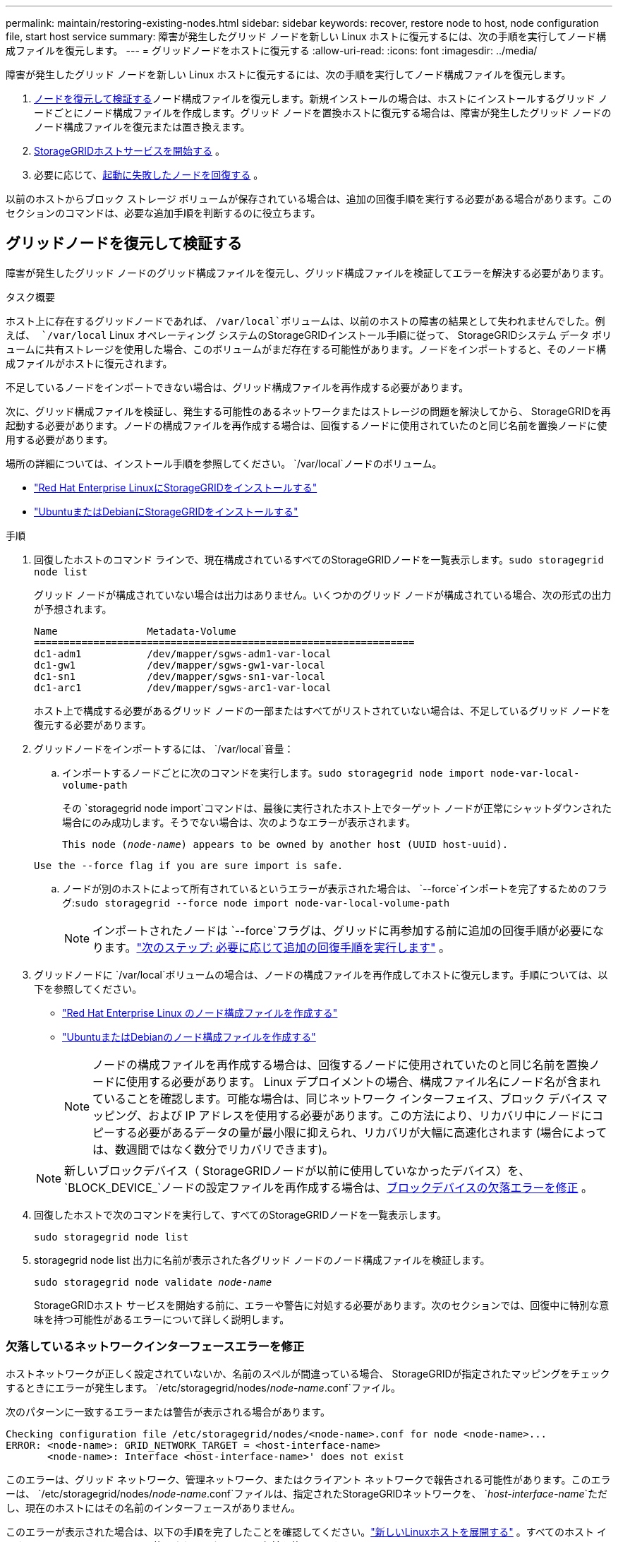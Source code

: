 ---
permalink: maintain/restoring-existing-nodes.html 
sidebar: sidebar 
keywords: recover, restore node to host, node configuration file, start host service 
summary: 障害が発生したグリッド ノードを新しい Linux ホストに復元するには、次の手順を実行してノード構成ファイルを復元します。 
---
= グリッドノードをホストに復元する
:allow-uri-read: 
:icons: font
:imagesdir: ../media/


[role="lead"]
障害が発生したグリッド ノードを新しい Linux ホストに復元するには、次の手順を実行してノード構成ファイルを復元します。

. <<restore-validate-grid-nodes,ノードを復元して検証する>>ノード構成ファイルを復元します。新規インストールの場合は、ホストにインストールするグリッド ノードごとにノード構成ファイルを作成します。グリッド ノードを置換ホストに復元する場合は、障害が発生したグリッド ノードのノード構成ファイルを復元または置き換えます。
. <<start-storagegrid-host-service,StorageGRIDホストサービスを開始する>> 。
. 必要に応じて、<<recover-nodes-fail-start,起動に失敗したノードを回復する>> 。


以前のホストからブロック ストレージ ボリュームが保存されている場合は、追加の回復手順を実行する必要がある場合があります。このセクションのコマンドは、必要な追加手順を判断するのに役立ちます。



== グリッドノードを復元して検証する

障害が発生したグリッド ノードのグリッド構成ファイルを復元し、グリッド構成ファイルを検証してエラーを解決する必要があります。

.タスク概要
ホスト上に存在するグリッドノードであれば、 `/var/local`ボリュームは、以前のホストの障害の結果として失われませんでした。例えば、 `/var/local` Linux オペレーティング システムのStorageGRIDインストール手順に従って、 StorageGRIDシステム データ ボリュームに共有ストレージを使用した場合、このボリュームがまだ存在する可能性があります。ノードをインポートすると、そのノード構成ファイルがホストに復元されます。

不足しているノードをインポートできない場合は、グリッド構成ファイルを再作成する必要があります。

次に、グリッド構成ファイルを検証し、発生する可能性のあるネットワークまたはストレージの問題を解決してから、 StorageGRIDを再起動する必要があります。ノードの構成ファイルを再作成する場合は、回復するノードに使用されていたのと同じ名前を置換ノードに使用する必要があります。

場所の詳細については、インストール手順を参照してください。 `/var/local`ノードのボリューム。

* link:../rhel/index.html["Red Hat Enterprise LinuxにStorageGRIDをインストールする"]
* link:../ubuntu/index.html["UbuntuまたはDebianにStorageGRIDをインストールする"]


.手順
. 回復したホストのコマンド ラインで、現在構成されているすべてのStorageGRIDノードを一覧表示します。``sudo storagegrid node list``
+
グリッド ノードが構成されていない場合は出力はありません。いくつかのグリッド ノードが構成されている場合、次の形式の出力が予想されます。

+
[listing]
----
Name               Metadata-Volume
================================================================
dc1-adm1           /dev/mapper/sgws-adm1-var-local
dc1-gw1            /dev/mapper/sgws-gw1-var-local
dc1-sn1            /dev/mapper/sgws-sn1-var-local
dc1-arc1           /dev/mapper/sgws-arc1-var-local
----
+
ホスト上で構成する必要があるグリッド ノードの一部またはすべてがリストされていない場合は、不足しているグリッド ノードを復元する必要があります。

. グリッドノードをインポートするには、 `/var/local`音量：
+
.. インポートするノードごとに次のコマンドを実行します。``sudo storagegrid node import node-var-local-volume-path``
+
その `storagegrid node import`コマンドは、最後に実行されたホスト上でターゲット ノードが正常にシャットダウンされた場合にのみ成功します。そうでない場合は、次のようなエラーが表示されます。

+
`This node (_node-name_) appears to be owned by another host (UUID host-uuid).`

+
`Use the --force flag if you are sure import is safe.`

.. ノードが別のホストによって所有されているというエラーが表示された場合は、 `--force`インポートを完了するためのフラグ:``sudo storagegrid --force node import node-var-local-volume-path``
+

NOTE: インポートされたノードは `--force`フラグは、グリッドに再参加する前に追加の回復手順が必要になります。link:whats-next-performing-additional-recovery-steps-if-required.html["次のステップ: 必要に応じて追加の回復手順を実行します"] 。



. グリッドノードに `/var/local`ボリュームの場合は、ノードの構成ファイルを再作成してホストに復元します。手順については、以下を参照してください。
+
** link:../rhel/creating-node-configuration-files.html["Red Hat Enterprise Linux のノード構成ファイルを作成する"]
** link:../ubuntu/creating-node-configuration-files.html["UbuntuまたはDebianのノード構成ファイルを作成する"]
+

NOTE: ノードの構成ファイルを再作成する場合は、回復するノードに使用されていたのと同じ名前を置換ノードに使用する必要があります。 Linux デプロイメントの場合、構成ファイル名にノード名が含まれていることを確認します。可能な場合は、同じネットワーク インターフェイス、ブロック デバイス マッピング、および IP アドレスを使用する必要があります。この方法により、リカバリ中にノードにコピーする必要があるデータの量が最小限に抑えられ、リカバリが大幅に高速化されます (場合によっては、数週間ではなく数分でリカバリできます)。

+

NOTE: 新しいブロックデバイス（ StorageGRIDノードが以前に使用していなかったデバイス）を、 `BLOCK_DEVICE_`ノードの設定ファイルを再作成する場合は、<<fix-block-errors,ブロックデバイスの欠落エラーを修正>> 。



. 回復したホストで次のコマンドを実行して、すべてのStorageGRIDノードを一覧表示します。
+
`sudo storagegrid node list`

. storagegrid node list 出力に名前が表示された各グリッド ノードのノード構成ファイルを検証します。
+
`sudo storagegrid node validate _node-name_`

+
StorageGRIDホスト サービスを開始する前に、エラーや警告に対処する必要があります。次のセクションでは、回復中に特別な意味を持つ可能性があるエラーについて詳しく説明します。





=== 欠落しているネットワークインターフェースエラーを修正

ホストネットワークが正しく設定されていないか、名前のスペルが間違っている場合、 StorageGRIDが指定されたマッピングをチェックするときにエラーが発生します。 `/etc/storagegrid/nodes/_node-name_.conf`ファイル。

次のパターンに一致するエラーまたは警告が表示される場合があります。

[listing]
----
Checking configuration file /etc/storagegrid/nodes/<node-name>.conf for node <node-name>...
ERROR: <node-name>: GRID_NETWORK_TARGET = <host-interface-name>
       <node-name>: Interface <host-interface-name>' does not exist
----
このエラーは、グリッド ネットワーク、管理ネットワーク、またはクライアント ネットワークで報告される可能性があります。このエラーは、 `/etc/storagegrid/nodes/_node-name_.conf`ファイルは、指定されたStorageGRIDネットワークを、 `_host-interface-name_`ただし、現在のホストにはその名前のインターフェースがありません。

このエラーが表示された場合は、以下の手順を完了したことを確認してください。link:deploying-new-linux-hosts.html["新しいLinuxホストを展開する"] 。すべてのホスト インターフェイスに、元のホストで使用されていたのと同じ名前を使用します。

ノード構成ファイルと一致するようにホスト インターフェイスに名前を付けることができない場合は、ノード構成ファイルを編集し、GRID_NETWORK_TARGET、ADMIN_NETWORK_TARGET、または CLIENT_NETWORK_TARGET の値を既存のホスト インターフェイスと一致するように変更できます。

ホスト インターフェイスが適切な物理ネットワーク ポートまたは VLAN へのアクセスを提供していること、およびインターフェイスがボンド デバイスまたはブリッジ デバイスを直接参照していないことを確認します。ホスト上のボンド デバイスの上に VLAN (またはその他の仮想インターフェイス) を構成するか、ブリッジと仮想イーサネット (veth) のペアを使用する必要があります。



=== ブロックデバイスの欠落エラーを修正

システムは、回復された各ノードが有効なブロック デバイス特殊ファイルにマップされているか、またはブロック デバイス特殊ファイルへの有効なソフトリンクにマップされているかどうかを確認します。  StorageGRIDが無効なマッピングを発見した場合 `/etc/storagegrid/nodes/_node-name_.conf`ファイルがない場合、ブロックデバイスが見つからないというエラーが表示されます。

このパターンに一致するエラーが見つかった場合:

[listing]
----
Checking configuration file /etc/storagegrid/nodes/<node-name>.conf for node <node-name>...
ERROR: <node-name>: BLOCK_DEVICE_PURPOSE = <path-name>
       <node-name>: <path-name> does not exist
----
それはつまり `/etc/storagegrid/nodes/_node-name_.conf`_node-name_ が使用するブロックデバイスをマップします `PURPOSE`Linux ファイル システム内の指定されたパス名に存在しますが、その場所に有効なブロック デバイス特殊ファイル、またはブロック デバイス特殊ファイルへのソフトリンクが存在しません。

の手順を完了したことを確認してくださいlink:deploying-new-linux-hosts.html["新しいLinuxホストを展開する"]。すべてのブロック デバイスに、元のホストで使用されていたのと同じ永続デバイス名を使用します。

失われたブロックデバイス特殊ファイルを復元または再作成できない場合は、適切なサイズとストレージカテゴリの新しいブロックデバイスを割り当て、ノード構成ファイルを編集して次の値を変更します。 `BLOCK_DEVICE_PURPOSE`新しいブロックデバイス特殊ファイルを指します。

Linux オペレーティング システムの表を使用して、適切なサイズとストレージ カテゴリを決定します。

* link:../rhel/storage-and-performance-requirements.html["Red Hat Enterprise Linux のストレージとパフォーマンス要件"]
* link:../ubuntu/storage-and-performance-requirements.html["UbuntuまたはDebianのストレージとパフォーマンス要件"]


ブロック デバイスの交換に進む前に、ホスト ストレージを構成するための推奨事項を確認してください。

* link:../rhel/configuring-host-storage.html["Red Hat Enterprise Linux のホスト ストレージを構成する"]
* link:../ubuntu/configuring-host-storage.html["UbuntuまたはDebianのホストストレージを構成する"]



NOTE: で始まる設定ファイル変数のいずれかに新しいブロックストレージデバイスを指定する必要がある場合は、 `BLOCK_DEVICE_`元のブロック デバイスは障害が発生したホストとともに失われているため、さらに回復手順を実行する前に、新しいブロック デバイスがフォーマットされていないことを確認してください。共有ストレージを使用しており、新しいボリュームを作成した場合、新しいブロック デバイスはフォーマットされません。不明な場合は、新しいブロック ストレージ デバイスの特殊ファイルに対して次のコマンドを実行します。

[CAUTION]
====
新しいブロック ストレージ デバイスに対してのみ、次のコマンドを実行します。ブロック ストレージに回復対象のノードの有効なデータがまだ含まれていると思われる場合は、このコマンドを実行しないでください。デバイス上のデータはすべて失われます。

`sudo dd if=/dev/zero of=/dev/mapper/my-block-device-name bs=1G count=1`

====


== StorageGRIDホストサービスを開始する

StorageGRIDノードを起動し、ホストの再起動後に確実に再起動するには、 StorageGRIDホスト サービスを有効にして起動する必要があります。

.手順
. 各ホストで次のコマンドを実行します。
+
[listing]
----
sudo systemctl enable storagegrid
sudo systemctl start storagegrid
----
. デプロイメントが進行中であることを確認するには、次のコマンドを実行します。
+
[listing]
----
sudo storagegrid node status node-name
----
. いずれかのノードが「実行されていません」または「停止済み」のステータスを返す場合は、次のコマンドを実行します。
+
[listing]
----
sudo storagegrid node start node-name
----
. 以前にStorageGRIDホスト サービスを有効にして開始した場合 (またはサービスが有効になっていて開始されているかどうか不明な場合)、次のコマンドも実行します。
+
[listing]
----
sudo systemctl reload-or-restart storagegrid
----




== 正常に起動できないノードを回復する

StorageGRIDノードがグリッドに正常に再参加せず、回復可能として表示されない場合は、破損している可能性があります。ノードを強制的にリカバリモードにすることができます。

.手順
. ノードのネットワーク構成が正しいことを確認します。
+
ネットワーク インターフェイスのマッピングが正しくないか、グリッド ネットワークの IP アドレスまたはゲートウェイが正しくないため、ノードがグリッドに再参加できなかった可能性があります。

. ネットワーク構成が正しい場合は、 `force-recovery`指示：
+
`sudo storagegrid node force-recovery _node-name_`

. ノードの追加の回復手順を実行します。見るlink:whats-next-performing-additional-recovery-steps-if-required.html["次のステップ: 必要に応じて追加の回復手順を実行します"] 。


